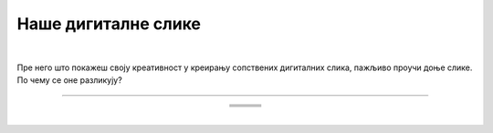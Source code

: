 Наше дигиталне слике
====================

.. |nds1| image:: ../../_images/nds1.png
            :height: 220px

.. |nds2| image:: ../../_images/nds2.png
            :height: 220px

.. |nds3| image:: ../../_images/nds3.png
            :height: 220px

.. |nds4| image:: ../../_images/nds4.png
            :height: 220px

.. |nds5| image:: ../../_images/nds5.png
            :height: 220px

.. |nds6| image:: ../../_images/nds6.png
            :height: 220px

.. |kv| image:: ../../_images/kv.png
            :width: 15px

.. infonote::

 .. image:: ../../_images/robot11.png
    :height: 100
    :align: left

 Када урадиш све задатке и одговориш на сва питања у лекцији моћи ћеш да креираш, чуваш и поново уређујеш дигиталну слику 
 користећи одговарајућу апликацију.

|

Пре него што покажеш своју креативност у креирању сопствених дигиталних слика, пажљиво проучи доње слике. По чему се оне разликују? 

-----

.. У радној свесци на страници **XX** обој зеленом бојом квадратић испод слике која је дигитална.


.. csv-table:: 
   :widths: auto
   :align: center
   
   "|nds1|", "|nds2|", "|nds3|"
   "|kv|", "|kv|", "|kv|"
   "|nds4|", "|nds5|", "|nds6|"
   "|kv|", "|kv|", "|kv|"


..
   .. questionnote::

 Како настају дигиталне слике? Опиши.

.. У радној свесци на страници **XX** простору испод нацртај своју новогодишњу честитку.

.. questionnote::

 .. image:: ../../_images/robot14.png
    :height: 110
    :align: left

 Уз помоћ учитеља или учитељице покрени Бојанку. Користи различите геометријске облике нацртај новогодишњу јелку на основу твог горњег цртежа. 

|

